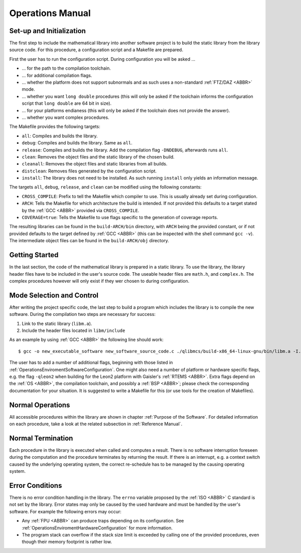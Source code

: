Operations Manual
=================

Set-up and Initialization
~~~~~~~~~~~~~~~~~~~~~~~~~~~~~~~~~~~~~~~~~~~~~~~~

The first step to include the mathematical library into another software project is to build the static library from the library source code. For this procedure, a configuration script and a Makefile are prepared.

First the user has to run the configuration script. During configuration you will be asked ...

* ... for the path to the compilation toolchain.
* ... for additional compilation flags.
* ... whether the platform does not support subnormals and as such uses a non-standard :ref:`FTZ/DAZ <ABBR>` mode.
* ... whether you want ``long double`` procedures (this will only be asked if the toolchain informs the configuration script that ``long double`` are 64 bit in size).
* ... for your platforms endianess (this will only be asked if the toolchain does not provide the answer).
* ... whether you want complex procedures.

The Makefile provides the following targets:

* ``all``: Compiles and builds the library.
* ``debug``: Compiles and builds the library. Same as ``all``.
* ``release``: Compiles and builds the library. Add the compilation flag ``-DNDEBUG``, afterwards runs ``all``.
* ``clean``: Removes the object files and the static library of the chosen build.
* ``cleanall``: Removes the object files and static libraries from all builds.
* ``distclean``: Removes files generated by the configuration script.
* ``install``: The library does not need to be installed. As such running ``install`` only yields an information message.

The targets ``all``, ``debug``, ``release``, and ``clean`` can be modified using the following constants:

* ``CROSS_COMPILE``: Prefix to tell the Makefile which compiler to use. This is usually already set during configuration.
* ``ARCH``: Tells the Makefile for which architecture the build is intended. If not provided this defaults to a target stated by the :ref:`GCC <ABBR>` provided via ``CROSS_COMPILE``.
* ``COVERAGE=true``: Tells the Makefile to use flags specific to the generation of coverage reports.

The resulting libraries can be found in the ``build-ARCH/bin`` directory, with ``ARCH`` being the provided constant, or if not provided defaults to the target defined by :ref:`GCC <ABBR>` (this can be inspected with the shell command ``gcc -v``). The intermediate object files can be found in the ``build-ARCH/obj`` directory.

Getting Started
~~~~~~~~~~~~~~~~~~~~~~~~~~~~~~~~~~~~~~~~~~~~~~~~

In the last section, the code of the mathematical library is prepared in a static library. To use the library, the library header files have to be included in the user's source code. The useable header files are ``math.h``, and ``complex.h``. The complex procedures however will only exist if they wer chosen to during configuration.

Mode Selection and Control
~~~~~~~~~~~~~~~~~~~~~~~~~~~~~~~~~~~~~~~~~~~~~~~~

After writing the project specific code, the last step to build a program which includes the library is to compile the new software. During the compilation two steps are necessary for success:

#. Link to the static library (``libm.a``).
#. Include the header files located in ``libm/include``

As an example by using :ref:`GCC <ABBR>` the following line should work::

   $ gcc -o new_executable_software new_software_source_code.c ./qlibmcs/build-x86_64-linux-gnu/bin/libm.a -I./qlibmcs/libm/include

The user has to add a number of additional flags, beginning with those listed in :ref:`OperationsEnviromentSoftwareConfiguration`. One might also need a number of platform or hardware specific flags, e.g. the flag ``-qleon2`` when building for the Leon2 platform with Gaisler's :ref:`RTEMS <ABBR>`. Extra flags depend on the :ref:`OS <ABBR>`, the compilation toolchain, and possibly a :ref:`BSP <ABBR>`; please check the corresponding documentation for your situation. It is suggested to write a Makefile for this (or use tools for the creation of Makefiles).

Normal Operations
~~~~~~~~~~~~~~~~~~~~~~~~~~~~~~~~~~~~~~~~~~~~~~~~

All accessible procedures within the library are shown in chapter :ref:`Purpose of the Software`. For detailed information on each procedure, take a look at the related subsection in :ref:`Reference Manual`.

Normal Termination
~~~~~~~~~~~~~~~~~~~~~~~~~~~~~~~~~~~~~~~~~~~~~~~~

Each procedure in the library is executed when called and computes a result. There is no software interruption foreseen during the computation and the procedure terminates by returning the result. If there is an interrupt, e.g. a context switch caused by the underlying operating system, the correct re-schedule has to be managed by the causing operating system.

.. _OperationsManualErrorConditions:

Error Conditions
~~~~~~~~~~~~~~~~~~~~~~~~~~~~~~~~~~~~~~~~~~~~~~~~

There is no error condition handling in the library. The ``errno`` variable proposed by the :ref:`ISO <ABBR>` C standard is not set by the library. Error states may only be caused by the used hardware and must be handled by the user's software. For example the following errors may occur:

* Any :ref:`FPU <ABBR>` can produce traps depending on its configuration. See :ref:`OperationsEnviromentHardwareConfiguration` for more information.
* The program stack can overflow if the stack size limit is exceeded by calling one of the provided procedures, even though their memory footprint is rather low.  
